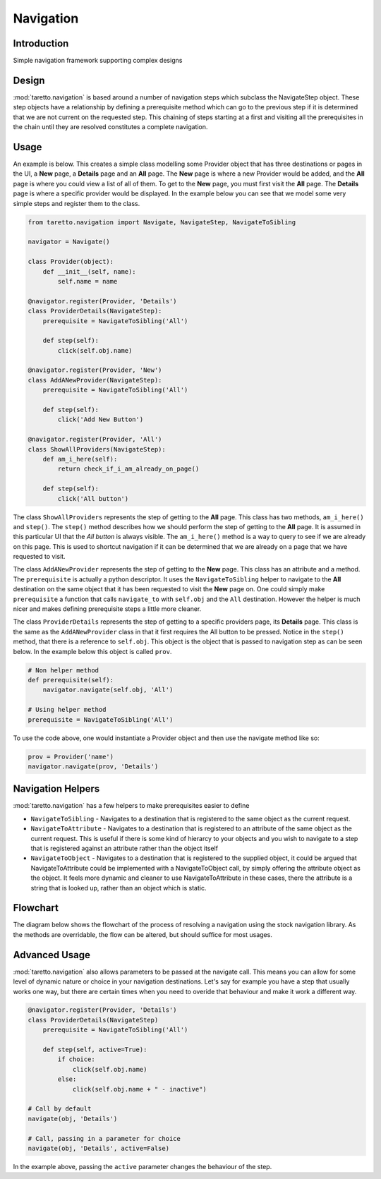 Navigation
==========

Introduction
------------

Simple navigation framework supporting complex designs

Design
------

:mod:`taretto.navigation` is based around a number of navigation steps which subclass the NavigateStep object. These step objects have a relationship by defining a prerequisite method which can go to the previous step if it is determined that we are not current on the requested step. This chaining of steps starting at a first and visiting all the prerequisites in the chain until they are resolved constitutes a complete navigation.

Usage
-----

An example is below. This creates a simple class modelling some Provider object that has three destinations or pages in the UI, a **New** page, a **Details** page and an **All** page. The **New** page is where a new Provider would be added, and the **All** page is where you could view a list of all of them. To get to the **New** page, you must first visit the **All** page. The **Details** page is where a specific provider would be displayed. In the example below you can see that we model some very simple steps and register them to the class.

.. code-block:: python

  from taretto.navigation import Navigate, NavigateStep, NavigateToSibling

  navigator = Navigate()

  class Provider(object):
      def __init__(self, name):
          self.name = name

  @navigator.register(Provider, 'Details')
  class ProviderDetails(NavigateStep):
      prerequisite = NavigateToSibling('All')

      def step(self):
          click(self.obj.name)

  @navigator.register(Provider, 'New')
  class AddANewProvider(NavigateStep):
      prerequisite = NavigateToSibling('All')

      def step(self):
          click('Add New Button')

  @navigator.register(Provider, 'All')
  class ShowAllProviders(NavigateStep):
      def am_i_here(self):
          return check_if_i_am_already_on_page()

      def step(self):
          click('All button')

The class ``ShowAllProviders`` represents the step of getting to the **All** page. This class has two methods, ``am_i_here()`` and ``step()``. The ``step()`` method describes how we should perform the step of getting to the **All** page. It is assumed in this particular UI that the *All button* is always visible. The ``am_i_here()`` method is a way to query to see if we are already on this page. This is used to shortcut navigation if it can be determined that we are already on a page that we have requested to visit.

The class ``AddANewProvider`` represents the step of getting to the **New** page. This class has an attribute and a method. The ``prerequisite`` is actually a python descriptor. It uses the ``NavigateToSibling`` helper to navigate to the **All** destination on the same object that it has been requested to visit the **New** page on. One could simply make ``prerequisite`` a function that calls ``navigate_to`` with ``self.obj`` and the ``All`` destination. However the helper is much nicer and makes defining prerequisite steps a little more cleaner.

The class ``ProviderDetails`` represents the step of getting to a specific providers page, its **Details** page. This class is the same as the ``AddANewProvider`` class in that it first requires the All button to be pressed. Notice in the ``step()`` method, that there is a reference to ``self.obj``. This object is the object that is passed to navigation step as can be seen below. In the example below this object is called ``prov``.

.. code-block:: python

  # Non helper method
  def prerequisite(self):
      navigator.navigate(self.obj, 'All')

  # Using helper method
  prerequisite = NavigateToSibling('All')

To use the code above, one would instantiate a Provider object and then use the navigate method like so:

.. code-block:: python


  prov = Provider('name')
  navigator.navigate(prov, 'Details')

Navigation Helpers
------------------

:mod:`taretto.navigation` has a few helpers to make prerequisites easier to define

* ``NavigateToSibling`` - Navigates to a destination that is registered to the same object as the current request.
* ``NavigateToAttribute`` - Navigates to a destination that is registered to an attribute of the same object as the current request. This is useful if there is some kind of hierarcy to your objects and you wish to navigate to a step that is registered against an attribute rather than the object itself
* ``NavigateToObject`` - Navigates to a destination that is registered to the supplied object, it could be argued that NavigateToAttribute could be implemented with a NavigateToObject call, by simply offering the attribute object as the object. It feels more dynamic and cleaner to use NavigateToAttribute in these cases, there the attribute is a string that is looked up, rather than an object which is static.

Flowchart
---------

The diagram below shows the flowchart of the process of resolving a navigation using the stock navigation library. As the methods are overridable, the flow can be altered, but should suffice for most usages.

.. image:: images/flowchart.png

Advanced Usage
--------------

:mod:`taretto.navigation` also allows parameters to be passed at the navigate call. This means you can allow for some level of dynamic nature or choice in your navigation destinations. Let's say for example you have a step that usually works one way, but there are certain times when you need to overide that behaviour and make it work a different way.

.. code-block:: python

  @navigator.register(Provider, 'Details')
  class ProviderDetails(NavigateStep)
      prerequisite = NavigateToSibling('All')

      def step(self, active=True):
          if choice:
              click(self.obj.name)
          else:
              click(self.obj.name + " - inactive")

  # Call by default
  navigate(obj, 'Details')

  # Call, passing in a parameter for choice
  navigate(obj, 'Details', active=False)

In the example above, passing the ``active`` parameter changes the behaviour of the step.

